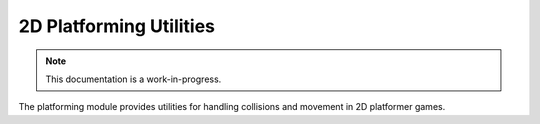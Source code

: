 2D Platforming Utilities
================================

.. note::

    This documentation is a work-in-progress.
    
The platforming module provides utilities for handling collisions and movement
in 2D platformer games.